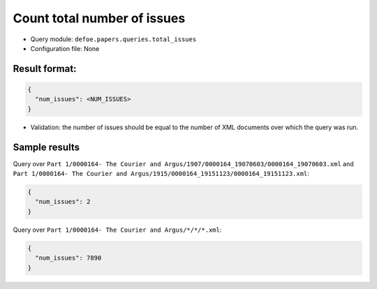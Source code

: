Count total number of issues
==========================================================

- Query module: ``defoe.papers.queries.total_issues``
- Configuration file: None

Result format:
----------------------------------------------------------

..  code-block::

  {
    "num_issues": <NUM_ISSUES>
  }

- Validation: the number of issues should be equal to the number of XML documents over which the query was run.

Sample results
----------------------------------------------------------

Query over ``Part 1/0000164- The Courier and Argus/1907/0000164_19070603/0000164_19070603.xml`` and ``Part 1/0000164- The Courier and Argus/1915/0000164_19151123/0000164_19151123.xml``:

..  code-block::

  {
    "num_issues": 2
  }

Query over ``Part 1/0000164- The Courier and Argus/*/*/*.xml``:

..  code-block::

  {
    "num_issues": 7890
  }
